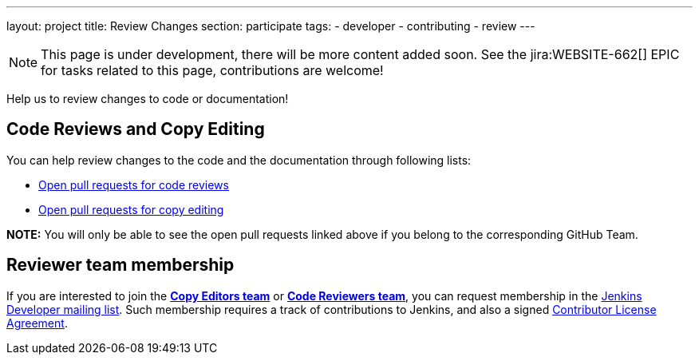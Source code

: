 ---
layout: project
title: Review Changes
section: participate
tags:
  - developer
  - contributing
  - review
---

NOTE: This page is under development, there will be more content added soon.
See the jira:WEBSITE-662[] EPIC for tasks related to this page, contributions are welcome!

Help us to review changes to code or documentation!

== Code Reviews and Copy Editing

You can help review changes to the code and the documentation through following lists:

- link:https://github.com/pulls?utf8=%E2%9C%93&q=is%3Aopen+is%3Apr+team%3Ajenkinsci%2Fcode-reviewers[Open pull requests for code reviews]
- link:https://github.com/pulls?utf8=%E2%9C%93&q=is%3Aopen+is%3Apr+team%3Ajenkins-infra%2Fcopy-editors[Open pull requests for copy editing]

*NOTE:* You will only be able to see the open pull requests linked above if you belong to the corresponding GitHub Team.

== Reviewer team membership

If you are interested to join the link:https://[*Copy Editors team*] or link:https://[*Code Reviewers team*], you can request membership in the link:https://groups.google.com/forum/#!forum/jenkinsci-dev[Jenkins Developer mailing list].
Such membership requires a track of contributions to Jenkins, and also a signed link:https://github.com/jenkinsci/infra-cla[Contributor License Agreement].
